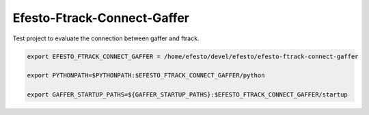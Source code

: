 Efesto-Ftrack-Connect-Gaffer
============================

Test project to evaluate the connection between gaffer and ftrack.

.. code-block:: bash

    export EFESTO_FTRACK_CONNECT_GAFFER = /home/efesto/devel/efesto/efesto-ftrack-connect-gaffer

    export PYTHONPATH=$PYTHONPATH:$EFESTO_FTRACK_CONNECT_GAFFER/python

    export GAFFER_STARTUP_PATHS=${GAFFER_STARTUP_PATHS}:$EFESTO_FTRACK_CONNECT_GAFFER/startup
